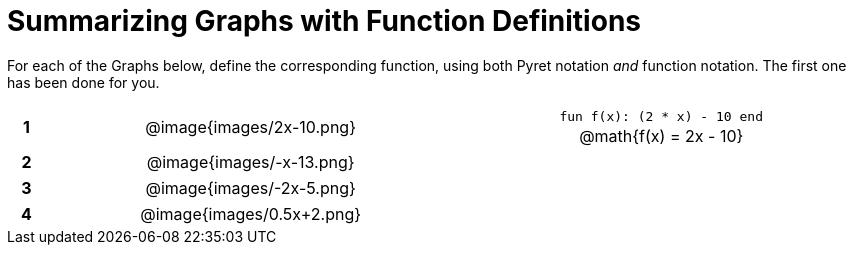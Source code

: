 = Summarizing Graphs with Function Definitions

++++
<style>
.literalblock {margin-bottom: 0px;}
img {width: 75%;}
table tr td {text-align: center !important; padding: 0px .625em  !important;}
table tr td p {margin: 2px !important;}
</style>
++++

For each of the Graphs below, define the corresponding function, using both Pyret notation _and_ function notation. The first one has been done for you.

// Source file for these images is available at
// https://www.desmos.com/calculator/uamffecjml

[cols="^.^1a,.^15a,.^15a", frame="none", stripes="none"]
|===
|*1*
| @image{images/2x-10.png}
| 
--
`fun f(x): (2 * x) - 10 end`

@math{f(x) = 2x - 10}
--


|*2*
| @image{images/-x-13.png}
| 


|*3*
| @image{images/-2x-5.png}
| 


|*4*
| @image{images/0.5x+2.png}
| 


|===
